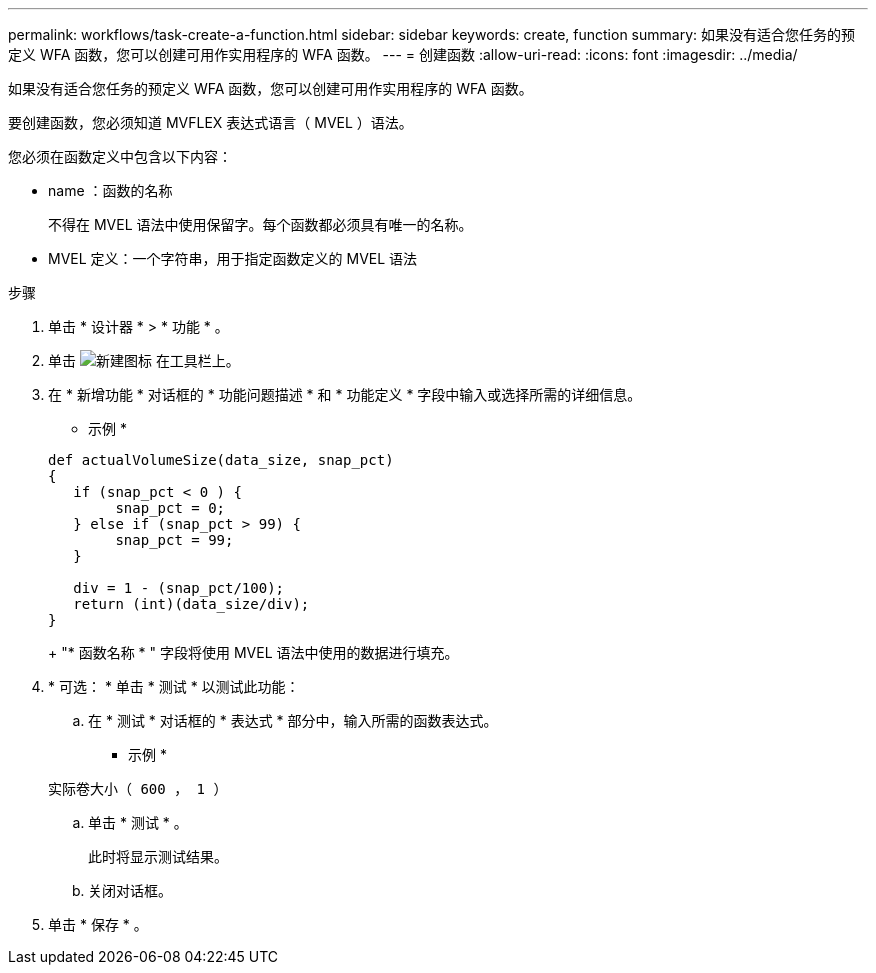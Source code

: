 ---
permalink: workflows/task-create-a-function.html 
sidebar: sidebar 
keywords: create, function 
summary: 如果没有适合您任务的预定义 WFA 函数，您可以创建可用作实用程序的 WFA 函数。 
---
= 创建函数
:allow-uri-read: 
:icons: font
:imagesdir: ../media/


[role="lead"]
如果没有适合您任务的预定义 WFA 函数，您可以创建可用作实用程序的 WFA 函数。

要创建函数，您必须知道 MVFLEX 表达式语言（ MVEL ）语法。

您必须在函数定义中包含以下内容：

* name ：函数的名称
+
不得在 MVEL 语法中使用保留字。每个函数都必须具有唯一的名称。

* MVEL 定义：一个字符串，用于指定函数定义的 MVEL 语法


.步骤
. 单击 * 设计器 * > * 功能 * 。
. 单击 image:../media/new_wfa_icon.gif["新建图标"] 在工具栏上。
. 在 * 新增功能 * 对话框的 * 功能问题描述 * 和 * 功能定义 * 字段中输入或选择所需的详细信息。
+
* 示例 *

+
[listing]
----
def actualVolumeSize(data_size, snap_pct)
{
   if (snap_pct < 0 ) {
        snap_pct = 0;
   } else if (snap_pct > 99) {
        snap_pct = 99;
   }

   div = 1 - (snap_pct/100);
   return (int)(data_size/div);
}
----
+
"* 函数名称 * " 字段将使用 MVEL 语法中使用的数据进行填充。

. * 可选： * 单击 * 测试 * 以测试此功能：
+
.. 在 * 测试 * 对话框的 * 表达式 * 部分中，输入所需的函数表达式。
+
* 示例 *

+
`实际卷大小（ 600 ， 1 ）`

.. 单击 * 测试 * 。
+
此时将显示测试结果。

.. 关闭对话框。


. 单击 * 保存 * 。

